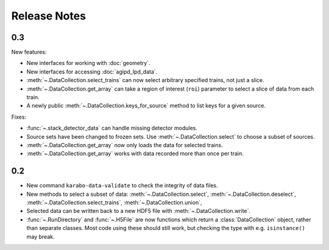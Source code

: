 Release Notes
=============

0.3
---

New features:

- New interfaces for working with :doc:`geometry`.
- New interfaces for accessing :doc:`agipd_lpd_data`.
- :meth:`~.DataCollection.select_trains` can now select arbitrary specified
  trains, not just a slice.
- :meth:`~.DataCollection.get_array` can take a region of interest (``roi``)
  parameter to select a slice of data from each train.
- A newly public :meth:`~.DataCollection.keys_for_source` method to list keys
  for a given source.

Fixes:

- :func:`~.stack_detector_data` can handle missing detector modules.
- Source sets have been changed to frozen sets. Use
  :meth:`~.DataCollection.select` to choose a subset of sources.
- :meth:`~.DataCollection.get_array` now only loads the data for selected
  trains.
- :meth:`~.DataCollection.get_array` works with data recorded more than once per
  train.

0.2
---

- New command ``karabo-data-validate`` to check the integrity of data files.
- New methods to select a subset of data: :meth:`~.DataCollection.select`,
  :meth:`~.DataCollection.deselect`, :meth:`~.DataCollection.select_trains`,
  :meth:`~.DataCollection.union`,
- Selected data can be written back to a new HDF5 file with
  :meth:`~.DataCollection.write`.
- :func:`~.RunDirectory` and :func:`~.H5File` are now functions which return a
  :class:`DataCollection` object, rather than separate classes. Most code using
  these should still work, but checking the type with e.g. ``isinstance()``
  may break.
